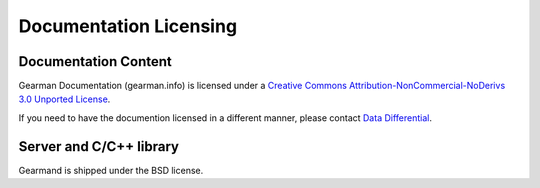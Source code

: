 =======================
Documentation Licensing
=======================

---------------------
Documentation Content
---------------------

.. image:: cc-symbol.png
   :alt:  Creative Commons License
   :target:  http://creativecommons.org/licenses/by-nc-nd/3.0/

Gearman Documentation (gearman.info) is licensed under a `Creative Commons Attribution-NonCommercial-NoDerivs 3.0 Unported License <http://creativecommons.org/licenses/by-nc-nd/3.0/>`_.

If you need to have the documention licensed in a different manner, please contact `Data Differential <http://datadifferential.com/>`_.

------------------------
Server and C/C++ library
------------------------

Gearmand is shipped under the BSD license.
